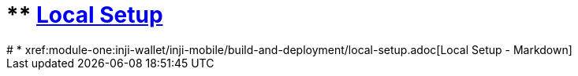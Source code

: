 # ** xref:module-one:inji-wallet/inji-mobile/build-and-deployment/local-setup.adoc[Local Setup]
# * xref:module-one:inji-wallet/inji-mobile/build-and-deployment/local-setup.adoc[Local Setup - Markdown]